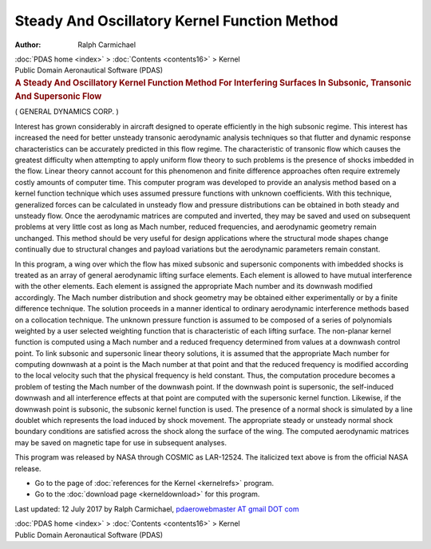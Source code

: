 =============================================
Steady And Oscillatory Kernel Function Method
=============================================

:Author: Ralph Carmichael

.. container:: crumb

   :doc:`PDAS home <index>` > :doc:`Contents <contents16>` > Kernel

.. container:: newbanner

   Public Domain Aeronautical Software (PDAS)  

.. container::
   :name: header

   .. rubric:: A Steady And Oscillatory Kernel Function Method For
      Interfering Surfaces In Subsonic, Transonic And Supersonic Flow
      :name: a-steady-and-oscillatory-kernel-function-method-for-interfering-surfaces-in-subsonic-transonic-and-supersonic-flow

( GENERAL DYNAMICS CORP. )

Interest has grown considerably in aircraft designed to operate
efficiently in the high subsonic regime. This interest has increased the
need for better unsteady transonic aerodynamic analysis techniques so
that flutter and dynamic response characteristics can be accurately
predicted in this flow regime. The characteristic of transonic flow
which causes the greatest difficulty when attempting to apply uniform
flow theory to such problems is the presence of shocks imbedded in the
flow. Linear theory cannot account for this phenomenon and finite
difference approaches often require extremely costly amounts of computer
time. This computer program was developed to provide an analysis method
based on a kernel function technique which uses assumed pressure
functions with unknown coefficients. With this technique, generalized
forces can be calculated in unsteady flow and pressure distributions can
be obtained in both steady and unsteady flow. Once the aerodynamic
matrices are computed and inverted, they may be saved and used on
subsequent problems at very little cost as long as Mach number, reduced
frequencies, and aerodynamic geometry remain unchanged. This method
should be very useful for design applications where the structural mode
shapes change continually due to structural changes and payload
variations but the aerodynamic parameters remain constant.

In this program, a wing over which the flow has mixed subsonic and
supersonic components with imbedded shocks is treated as an array of
general aerodynamic lifting surface elements. Each element is allowed to
have mutual interference with the other elements. Each element is
assigned the appropriate Mach number and its downwash modified
accordingly. The Mach number distribution and shock geometry may be
obtained either experimentally or by a finite difference technique. The
solution proceeds in a manner identical to ordinary aerodynamic
interference methods based on a collocation technique. The unknown
pressure function is assumed to be composed of a series of polynomials
weighted by a user selected weighting function that is characteristic of
each lifting surface. The non-planar kernel function is computed using a
Mach number and a reduced frequency determined from values at a downwash
control point. To link subsonic and supersonic linear theory solutions,
it is assumed that the appropriate Mach number for computing downwash at
a point is the Mach number at that point and that the reduced frequency
is modified according to the local velocity such that the physical
frequency is held constant. Thus, the computation procedure becomes a
problem of testing the Mach number of the downwash point. If the
downwash point is supersonic, the self-induced downwash and all
interference effects at that point are computed with the supersonic
kernel function. Likewise, if the downwash point is subsonic, the
subsonic kernel function is used. The presence of a normal shock is
simulated by a line doublet which represents the load induced by shock
movement. The appropriate steady or unsteady normal shock boundary
conditions are satisfied across the shock along the surface of the wing.
The computed aerodynamic matrices may be saved on magnetic tape for use
in subsequent analyses.

This program was released by NASA through COSMIC as LAR-12524. The
italicized text above is from the official NASA release.

-  Go to the page of :doc:`references for the Kernel <kernelrefs>`
   program.
-  Go to the :doc:`download page <kerneldownload>` for this program.

Last updated: 12 July 2017 by Ralph Carmichael, `pdaerowebmaster AT
gmail DOT com <mailto:pdaerowebmaster@gmail.com>`__

.. container:: crumb

   :doc:`PDAS home <index>` > :doc:`Contents <contents16>` > Kernel

.. container:: newbanner

   Public Domain Aeronautical Software (PDAS)  
